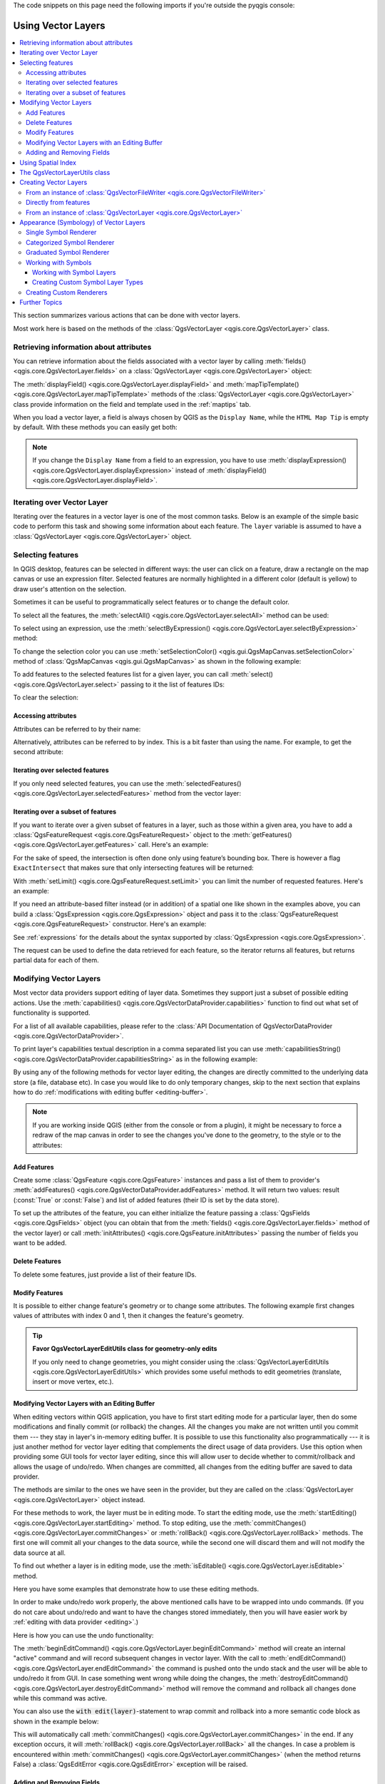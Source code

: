 
.. highlight:: python
   :linenothreshold: 5

.. testsetup:: vectors

    iface = start_qgis()

    problem_occurred = False

The code snippets on this page need the following imports if you're outside the pyqgis console:

.. testcode:: vectors

    from qgis.core import (
      QgsApplication,
      QgsDataSourceUri,
      QgsCategorizedSymbolRenderer,
      QgsClassificationRange,
      QgsPointXY,
      QgsProject,
      QgsExpression,
      QgsField,
      QgsFields,
      QgsFeature,
      QgsFeatureRequest,
      QgsFeatureRenderer,
      QgsGeometry,
      QgsGraduatedSymbolRenderer,
      QgsMarkerSymbol,
      QgsMessageLog,
      QgsRectangle,
      QgsRendererCategory,
      QgsRendererRange,
      QgsSymbol,
      QgsVectorDataProvider,
      QgsVectorLayer,
      QgsVectorFileWriter,
      QgsWkbTypes,
      QgsSpatialIndex,
      QgsVectorLayerUtils
    )

    from qgis.core.additions.edit import edit

    from qgis.PyQt.QtGui import (
        QColor,
    )

.. _vector:

*******************
Using Vector Layers
*******************

.. contents::
   :local:

This section summarizes various actions that can be done with vector layers.

Most work here is based on the methods of the :class:`QgsVectorLayer <qgis.core.QgsVectorLayer>` class.

.. index::
  single: PyQGIS; Vector layers

Retrieving information about attributes
========================================

You can retrieve information about the fields associated with a vector layer
by calling :meth:`fields() <qgis.core.QgsVectorLayer.fields>` on a :class:`QgsVectorLayer <qgis.core.QgsVectorLayer>` object:

.. testcode:: vectors

    vlayer = QgsVectorLayer("testdata/airports.shp", "airports", "ogr")
    for field in vlayer.fields():
        print(field.name(), field.typeName())


.. testoutput:: vectors

    ID Integer64
    fk_region Integer64
    ELEV Real
    NAME String
    USE String

The :meth:`displayField() <qgis.core.QgsVectorLayer.displayField>` and 
:meth:`mapTipTemplate() <qgis.core.QgsVectorLayer.mapTipTemplate>` methods of
the :class:`QgsVectorLayer <qgis.core.QgsVectorLayer>` class provide
information on the field and template used in the :ref:`maptips` tab.

When you load a vector layer, a field is always chosen by QGIS as the 
``Display Name``, while the ``HTML Map Tip`` is empty by default. With these 
methods you can easily get both:

.. testcode:: vectors

    vlayer = QgsVectorLayer("testdata/airports.shp", "airports", "ogr")
    print(vlayer.displayField())


.. testoutput:: vectors

    NAME

.. note:: If you change the ``Display Name`` from a field to an expression, you have to
   use :meth:`displayExpression() <qgis.core.QgsVectorLayer.displayExpression>`
   instead of :meth:`displayField() <qgis.core.QgsVectorLayer.displayField>`.

.. index:: Iterating features

Iterating over Vector Layer
===========================

Iterating over the features in a vector layer is one of the most common tasks.
Below is an example of the simple basic code to perform this task and showing
some information about each feature. The ``layer`` variable is assumed to have
a :class:`QgsVectorLayer <qgis.core.QgsVectorLayer>` object.

.. testcode:: vectors

 # "layer" is a QgsVectorLayer instance
 layer = iface.activeLayer()
 features = layer.getFeatures()

 for feature in features:
     # retrieve every feature with its geometry and attributes
     print("Feature ID: ", feature.id())
     # fetch geometry
     # show some information about the feature geometry
     geom = feature.geometry()
     geomSingleType = QgsWkbTypes.isSingleType(geom.wkbType())
     if geom.type() == QgsWkbTypes.PointGeometry:
         # the geometry type can be of single or multi type
         if geomSingleType:
             x = geom.asPoint()
             print("Point: ", x)
         else:
             x = geom.asMultiPoint()
             print("MultiPoint: ", x)
     elif geom.type() == QgsWkbTypes.LineGeometry:
         if geomSingleType:
             x = geom.asPolyline()
             print("Line: ", x, "length: ", geom.length())
         else:
             x = geom.asMultiPolyline()
             print("MultiLine: ", x, "length: ", geom.length())
     elif geom.type() == QgsWkbTypes.PolygonGeometry:
         if geomSingleType:
             x = geom.asPolygon()
             print("Polygon: ", x, "Area: ", geom.area())
         else:
             x = geom.asMultiPolygon()
             print("MultiPolygon: ", x, "Area: ", geom.area())
     else:
         print("Unknown or invalid geometry")
     # fetch attributes
     attrs = feature.attributes()
     # attrs is a list. It contains all the attribute values of this feature
     print(attrs)
     # for this test only print the first feature
     break

.. testoutput:: vectors

    Feature ID:  1
    Point:  <QgsPointXY: POINT(7 45)>
    [1, 'First feature']


.. index:: Selecting features

Selecting features
==================

In QGIS desktop, features can be selected in different ways: the user can click
on a feature, draw a rectangle on the map canvas or use an expression filter.
Selected features are normally highlighted in a different color (default
is yellow) to draw user's attention on the selection.

Sometimes it can be useful to programmatically select features or to change the
default color.

To select all the features, the :meth:`selectAll() <qgis.core.QgsVectorLayer.selectAll>` method can be used:

.. testcode:: vectors

 # Get the active layer (must be a vector layer)
 layer = iface.activeLayer()
 layer.selectAll()

To select using an expression, use the :meth:`selectByExpression() <qgis.core.QgsVectorLayer.selectByExpression>` method:

.. testcode:: vectors

 # Assumes that the active layer is points.shp file from the QGIS test suite
 # (Class (string) and Heading (number) are attributes in points.shp)
 layer = iface.activeLayer()
 layer.selectByExpression('"Class"=\'B52\' and "Heading" > 10 and "Heading" <70', QgsVectorLayer.SetSelection)

To change the selection color you can use :meth:`setSelectionColor()
<qgis.gui.QgsMapCanvas.setSelectionColor>` method of
:class:`QgsMapCanvas <qgis.gui.QgsMapCanvas>` as shown in the following example:

.. testcode:: vectors

    iface.mapCanvas().setSelectionColor( QColor("red") )

To add features to the selected features list for a given layer, you
can call :meth:`select() <qgis.core.QgsVectorLayer.select>` passing to it the list of features IDs:

.. testcode:: vectors

 selected_fid = []

 # Get the first feature id from the layer
 for feature in layer.getFeatures():
     selected_fid.append(feature.id())
     break

 # Add these features to the selected list
 layer.select(selected_fid)

To clear the selection:

.. testcode:: vectors

 layer.removeSelection()

Accessing attributes
--------------------

Attributes can be referred to by their name:

.. testcode:: vectors

  print(feature['name'])

.. testoutput:: vectors

    First feature

Alternatively, attributes can be referred to by index.
This is a bit faster than using the name.
For example, to get the second attribute:

.. testcode:: vectors

 print(feature[1])

.. testoutput:: vectors

    First feature


Iterating over selected features
--------------------------------

If you only need selected features, you can use the :meth:`selectedFeatures()
<qgis.core.QgsVectorLayer.selectedFeatures>` method from the vector layer:

.. testcode:: vectors

  selection = layer.selectedFeatures()
  for feature in selection:
      # do whatever you need with the feature
      pass


Iterating over a subset of features
-----------------------------------

If you want to iterate over a given subset of features in a layer, such as
those within a given area, you have to add a :class:`QgsFeatureRequest <qgis.core.QgsFeatureRequest>` object
to the :meth:`getFeatures() <qgis.core.QgsVectorLayer.getFeatures>` call. Here's an example:

.. testcode:: vectors

 areaOfInterest = QgsRectangle(450290,400520, 450750,400780)

 request = QgsFeatureRequest().setFilterRect(areaOfInterest)

 for feature in layer.getFeatures(request):
     # do whatever you need with the feature
     pass

For the sake of speed, the intersection is often done only using feature’s
bounding box. There is however a flag ``ExactIntersect`` that makes sure that
only intersecting features will be returned:

.. testcode:: vectors

  request = QgsFeatureRequest().setFilterRect(areaOfInterest) \
                               .setFlags(QgsFeatureRequest.ExactIntersect)

With :meth:`setLimit() <qgis.core.QgsFeatureRequest.setLimit>` you can limit the number of requested features.
Here's an example:

.. testcode:: vectors

  request = QgsFeatureRequest()
  request.setLimit(2)
  for feature in layer.getFeatures(request):
      print(feature)

.. testoutput:: vectors

    <qgis._core.QgsFeature object at 0x7f9b78590948>

If you need an attribute-based filter instead (or in addition) of a spatial
one like shown in the examples above, you can build a :class:`QgsExpression
<qgis.core.QgsExpression>` object and pass it to the :class:`QgsFeatureRequest
<qgis.core.QgsFeatureRequest>` constructor. Here's an example:

.. testcode:: vectors

  # The expression will filter the features where the field "location_name"
  # contains the word "Lake" (case insensitive)
  exp = QgsExpression('location_name ILIKE \'%Lake%\'')
  request = QgsFeatureRequest(exp)


See :ref:`expressions` for the details about the syntax supported by :class:`QgsExpression <qgis.core.QgsExpression>`.

The request can be used to define the data retrieved for each feature, so the
iterator returns all features, but returns partial data for each of them.

.. testcode:: vectors

  # Only return selected fields to increase the "speed" of the request
  request.setSubsetOfAttributes([0,2])

  # More user friendly version
  request.setSubsetOfAttributes(['name','id'],layer.fields())

  # Don't return geometry objects to increase the "speed" of the request
  request.setFlags(QgsFeatureRequest.NoGeometry)

  # Fetch only the feature with id 45
  request.setFilterFid(45)

  # The options may be chained
  request.setFilterRect(areaOfInterest).setFlags(QgsFeatureRequest.NoGeometry).setFilterFid(45).setSubsetOfAttributes([0,2])


.. index:: Vector layers; Editing
.. _editing:

Modifying Vector Layers
=======================

Most vector data providers support editing of layer data. Sometimes they support
just a subset of possible editing actions. Use the :meth:`capabilities()
<qgis.core.QgsVectorDataProvider.capabilities>` function
to find out what set of functionality is supported.

.. testcode:: vectors

  caps = layer.dataProvider().capabilities()
  # Check if a particular capability is supported:
  if caps & QgsVectorDataProvider.DeleteFeatures:
      print('The layer supports DeleteFeatures')

.. testoutput:: vectors

    The layer supports DeleteFeatures

For a list of all available capabilities, please refer to the
:class:`API Documentation of QgsVectorDataProvider
<qgis.core.QgsVectorDataProvider>`.

To print layer's capabilities textual description in a comma separated list you
can use :meth:`capabilitiesString() <qgis.core.QgsVectorDataProvider.capabilitiesString>`
as in the following example:

.. testcode:: vectors

  caps_string = layer.dataProvider().capabilitiesString()
  # Print:
  # 'Add Features, Delete Features, Change Attribute Values, Add Attributes,
  # Delete Attributes, Rename Attributes, Fast Access to Features at ID,
  # Presimplify Geometries, Presimplify Geometries with Validity Check,
  # Transactions, Curved Geometries'

By using any of the following methods for vector layer editing, the changes are
directly committed to the underlying data store (a file, database etc). In case
you would like to do only temporary changes, skip to the next section that
explains how to do :ref:`modifications with editing buffer <editing-buffer>`.


.. note::

 If you are working inside QGIS (either from the console or from a plugin),
 it might be necessary to force a redraw of the map canvas in order to see
 the changes you've done to the geometry, to the style or to the attributes:

 .. testcode:: vectors

  # If caching is enabled, a simple canvas refresh might not be sufficient
  # to trigger a redraw and you must clear the cached image for the layer
  if iface.mapCanvas().isCachingEnabled():
      layer.triggerRepaint()
  else:
      iface.mapCanvas().refresh()


Add Features
------------

Create some :class:`QgsFeature <qgis.core.QgsFeature>` instances and pass a list of them to provider's
:meth:`addFeatures() <qgis.core.QgsVectorDataProvider.addFeatures>` method. It will return two values:
result (:const:`True` or :const:`False`) and
list of added features (their ID is set by the data store).

To set up the attributes of the feature, you can either initialize the feature passing a
:class:`QgsFields <qgis.core.QgsFields>` object (you can obtain that from the
:meth:`fields() <qgis.core.QgsVectorLayer.fields>` method of the vector layer)
or call :meth:`initAttributes() <qgis.core.QgsFeature.initAttributes>` passing
the number of fields you want to be added.

.. testcode:: vectors

  if caps & QgsVectorDataProvider.AddFeatures:
      feat = QgsFeature(layer.fields())
      feat.setAttributes([0, 'hello'])
      # Or set a single attribute by key or by index:
      feat.setAttribute('name', 'hello')
      feat.setAttribute(0, 'hello')
      feat.setGeometry(QgsGeometry.fromPointXY(QgsPointXY(123, 456)))
      (res, outFeats) = layer.dataProvider().addFeatures([feat])


Delete Features
---------------

To delete some features, just provide a list of their feature IDs.

.. testcode:: vectors

  if caps & QgsVectorDataProvider.DeleteFeatures:
      res = layer.dataProvider().deleteFeatures([5, 10])

Modify Features
---------------

It is possible to either change feature's geometry or to change some attributes.
The following example first changes values of attributes with index 0 and 1,
then it changes the feature's geometry.

.. testcode:: vectors

  fid = 100   # ID of the feature we will modify

  if caps & QgsVectorDataProvider.ChangeAttributeValues:
      attrs = { 0 : "hello", 1 : 123 }
      layer.dataProvider().changeAttributeValues({ fid : attrs })

  if caps & QgsVectorDataProvider.ChangeGeometries:
      geom = QgsGeometry.fromPointXY(QgsPointXY(111,222))
      layer.dataProvider().changeGeometryValues({ fid : geom })


.. tip:: **Favor QgsVectorLayerEditUtils class for geometry-only edits**

    If you only need to change geometries, you might consider using
    the :class:`QgsVectorLayerEditUtils <qgis.core.QgsVectorLayerEditUtils>` which provides some useful
    methods to edit geometries (translate, insert or move vertex, etc.).

.. _editing-buffer:

Modifying Vector Layers with an Editing Buffer
----------------------------------------------

When editing vectors within QGIS application, you have to first start editing
mode for a particular layer, then do some modifications and finally commit (or
rollback) the changes. All the changes you make are not written until you commit
them --- they stay in layer's in-memory editing buffer. It is possible to use
this functionality also programmatically --- it is just another method for
vector layer editing that complements the direct usage of data providers. Use
this option when providing some GUI tools for vector layer editing, since this
will allow user to decide whether to commit/rollback and allows the usage of
undo/redo. When changes are committed, all changes from the editing buffer are
saved to data provider.

The methods are similar to the ones we have seen in the provider, but they are
called on the :class:`QgsVectorLayer <qgis.core.QgsVectorLayer>`
object instead.

For these methods to work, the layer must be in editing mode. To start the editing mode,
use the :meth:`startEditing() <qgis.core.QgsVectorLayer.startEditing>` method.
To stop editing, use the :meth:`commitChanges() <qgis.core.QgsVectorLayer.commitChanges>`
or :meth:`rollBack() <qgis.core.QgsVectorLayer.rollBack>` methods.
The first one will commit all your changes to the data source, while the second
one will discard them and will not modify the data source at all.

To find out whether a layer is in editing mode, use the :meth:`isEditable()
<qgis.core.QgsVectorLayer.isEditable>` method.

Here you have some examples that demonstrate how to use these editing methods.

.. testcode:: vectors

  from qgis.PyQt.QtCore import QVariant

  feat1 = feat2 = QgsFeature(layer.fields())
  fid = 99
  feat1.setId(fid)

  # add two features (QgsFeature instances)
  layer.addFeatures([feat1,feat2])
  # delete a feature with specified ID
  layer.deleteFeature(fid)

  # set new geometry (QgsGeometry instance) for a feature
  geometry = QgsGeometry.fromWkt("POINT(7 45)")
  layer.changeGeometry(fid, geometry)
  # update an attribute with given field index (int) to a given value
  fieldIndex =1
  value ='My new name'
  layer.changeAttributeValue(fid, fieldIndex, value)

  # add new field
  layer.addAttribute(QgsField("mytext", QVariant.String))
  # remove a field
  layer.deleteAttribute(fieldIndex)

In order to make undo/redo work properly, the above mentioned calls have to be
wrapped into undo commands. (If you do not care about undo/redo and want to
have the changes stored immediately, then you will have easier work by
:ref:`editing with data provider <editing>`.)

Here is how you can use the undo functionality:

.. testcode:: vectors

  layer.beginEditCommand("Feature triangulation")

  # ... call layer's editing methods ...

  if problem_occurred:
    layer.destroyEditCommand()
    # ... tell the user that there was a problem
    # and return

  # ... more editing ...

  layer.endEditCommand()

The :meth:`beginEditCommand() <qgis.core.QgsVectorLayer.beginEditCommand>` method will create an internal "active" command and will
record subsequent changes in vector layer. With the call to :meth:`endEditCommand() <qgis.core.QgsVectorLayer.endEditCommand>`
the command is pushed onto the undo stack and the user will be able to undo/redo
it from GUI. In case something went wrong while doing the changes, the
:meth:`destroyEditCommand() <qgis.core.QgsVectorLayer.destroyEditCommand>` method will remove the command and rollback all
changes done while this command was active.

You can also use the :code:`with edit(layer)`-statement to wrap commit and rollback into
a more semantic code block as shown in the example below:

.. testcode:: vectors

  with edit(layer):
    feat = next(layer.getFeatures())
    feat[0] = 5
    layer.updateFeature(feat)


This will automatically call :meth:`commitChanges() <qgis.core.QgsVectorLayer.commitChanges>` in the end.
If any exception occurs, it will :meth:`rollBack() <qgis.core.QgsVectorLayer.rollBack>` all the changes.
In case a problem is encountered within :meth:`commitChanges() <qgis.core.QgsVectorLayer.commitChanges>` (when the method
returns False) a :class:`QgsEditError <qgis.core.QgsEditError>` exception will be raised.

Adding and Removing Fields
--------------------------

To add fields (attributes), you need to specify a list of field definitions.
For deletion of fields just provide a list of field indexes.

.. testcode:: vectors

 from qgis.PyQt.QtCore import QVariant

 if caps & QgsVectorDataProvider.AddAttributes:
     res = layer.dataProvider().addAttributes(
         [QgsField("mytext", QVariant.String),
         QgsField("myint", QVariant.Int)])

 if caps & QgsVectorDataProvider.DeleteAttributes:
     res = layer.dataProvider().deleteAttributes([0])

.. testcode:: vectors

 # Alternate methods for removing fields
 # first create temporary fields to be removed (f1-3)
 layer.dataProvider().addAttributes([QgsField("f1",QVariant.Int),QgsField("f2",QVariant.Int),QgsField("f3",QVariant.Int)])
 layer.updateFields()
 count=layer.fields().count() # count of layer fields
 ind_list=list((count-3, count-2)) # create list

 # remove a single field with an index
 layer.dataProvider().deleteAttributes([count-1])

 # remove multiple fields with a list of indices
 layer.dataProvider().deleteAttributes(ind_list)


After adding or removing fields in the data provider the layer's fields need
to be updated because the changes are not automatically propagated.

.. testcode:: vectors

 layer.updateFields()

.. tip:: **Directly save changes using** ``with`` **based command**

    Using ``with edit(layer):`` the changes will be committed automatically
    calling :meth:`commitChanges() <qgis.core.QgsVectorLayer.commitChanges>` at the end. If any exception occurs, it will
    :meth:`rollBack() <qgis.core.QgsVectorLayer.rollBack>` all the changes. See :ref:`editing-buffer`.


.. index:: Spatial index

Using Spatial Index
===================

Spatial indexes can dramatically improve the performance of your code if you
need to do frequent queries to a vector layer. Imagine, for instance, that you
are writing an interpolation algorithm, and that for a given location you need
to know the 10 closest points from a points layer, in order to use those point
for calculating the interpolated value. Without a spatial index, the only way
for QGIS to find those 10 points is to compute the distance from each and every
point to the specified location and then compare those distances. This can be a
very time consuming task, especially if it needs to be repeated for several
locations. If a spatial index exists for the layer, the operation is much more
effective.

Think of a layer without a spatial index as a telephone book in which telephone
numbers are not ordered or indexed. The only way to find the telephone number
of a given person is to read from the beginning until you find it.

Spatial indexes are not created by default for a QGIS vector layer, but you can
create them easily. This is what you have to do:

* create spatial index using the :class:`QgsSpatialIndex <qgis.core.QgsSpatialIndex>`
  class:

  .. testcode:: vectors

     index = QgsSpatialIndex()

* add features to index --- index takes :class:`QgsFeature <qgis.core.QgsFeature>` object and adds it
  to the internal data structure. You can create the object manually or use
  one from a previous call to the provider's
  :meth:`getFeatures() <qgis.core.QgsVectorDataProvider.getFeatures>` method.

  .. testcode:: vectors

     index.addFeature(feat)

* alternatively, you can load all features of a layer at once using bulk loading

  .. testcode:: vectors

     index = QgsSpatialIndex(layer.getFeatures())

* once spatial index is filled with some values, you can do some queries

  .. testcode:: vectors

    # returns array of feature IDs of five nearest features
    nearest = index.nearestNeighbor(QgsPointXY(25.4, 12.7), 5)

    # returns array of IDs of features which intersect the rectangle
    intersect = index.intersects(QgsRectangle(22.5, 15.3, 23.1, 17.2))

You can also use the :class:`QgsSpatialIndexKDBush <qgis.core.QgsSpatialIndexKDBush>`
spatial index. This index is similar to the *standard* :class:`QgsSpatialIndex <qgis.core.QgsSpatialIndex>`
but:

* supports **only** single point features
* is **static** (no additional features can be added to the index after the
  contruction)
* is **much faster!**
* allows direct retrieval of the original feature’s points, without requiring
  additional feature requests
* supports true *distance based* searches, i.e. return all points within a
  radius from a search point

.. index:: Vector layers; utils

The QgsVectorLayerUtils class
=============================
The :class:`QgsVectorLayerUtils <qgis.core.QgsVectorLayerUtils>` class contains
some very useful methods that you can use with vector layers.

For example the :meth:`createFeature() <qgis.core.QgsVectorLayerUtils.createFeature>`
method prepares a :class:`QgsFeature <qgis.core.QgsFeature>` to be added to
a vector layer keeping all the eventual constraints and default values of each
field:

.. testcode:: vectors

    vlayer = QgsVectorLayer("testdata/airports.shp", "airports", "ogr")
    feat = QgsVectorLayerUtils.createFeature(vlayer)


The :meth:`getValues() <qgis.core.QgsVectorLayerUtils.getValues>` method allows
you to quickly get the values of a field or expression:

.. testcode:: vectors

    vlayer = QgsVectorLayer("testdata/airports.shp", "airports", "ogr")
    # select only the first feature to make the output shorter
    vlayer.selectByIds([1])
    val = QgsVectorLayerUtils.getValues(vlayer, "NAME", selectedOnly=True)
    print(val)

.. testoutput:: vectors

    (['AMBLER'], True)


.. index:: Vector layers; Creating

Creating Vector Layers
======================

There are several ways to generate a vector layer dataset:

* the :class:`QgsVectorFileWriter <qgis.core.QgsVectorFileWriter>` class:
  A convenient class for writing vector files to disk, using either a static
  call to :meth:`writeAsVectorFormat()
  <qgis.core.QgsVectorFileWriter.writeAsVectorFormat>` which saves the whole
  vector layer or creating an instance of the class and issue calls to
  :meth:`addFeature() <qgis.core.QgsVectorFileWriter.addFeature>`. This class
  supports all the vector formats that OGR supports (GeoPackage, Shapefile,
  GeoJSON, KML and others).
* the :class:`QgsVectorLayer <qgis.core.QgsVectorLayer>` class: instantiates
  a data provider that interprets the supplied path (url) of the data source
  to connect to and access the data. It can be used to create temporary,
  memory-based layers (``memory``) and connect to OGR datasets (``ogr``),
  databases (``postgres``, ``spatialite``, ``mysql``, ``mssql``) and
  more (``wfs``, ``gpx``, ``delimitedtext``...).


From an instance of :class:`QgsVectorFileWriter <qgis.core.QgsVectorFileWriter>`
--------------------------------------------------------------------------------

.. testcode:: vectors

  # SaveVectorOptions contains many settings for the writer process
  save_options = QgsVectorFileWriter.SaveVectorOptions()
  transform_context = QgsProject.instance().transformContext()
  # Write to a GeoPackage (default)
  error = QgsVectorFileWriter.writeAsVectorFormatV2(layer,
                                                    "testdata/my_new_file.gpkg",
                                                    transform_context,
                                                    save_options)
  if error[0] == QgsVectorFileWriter.NoError:
      print("success!")
  else:
    print(error)

.. testoutput:: vectors
    :hide:

    success!

.. testcode:: vectors

  # Write to an ESRI Shapefile format dataset using UTF-8 text encoding
  save_options = QgsVectorFileWriter.SaveVectorOptions()
  save_options.driverName = "ESRI Shapefile"
  save_options.fileEncoding = "UTF-8"
  transform_context = QgsProject.instance().transformContext()
  error = QgsVectorFileWriter.writeAsVectorFormatV2(layer,
                                                    "testdata/my_new_shapefile",
                                                    transform_context,
                                                    save_options)
  if error[0] == QgsVectorFileWriter.NoError:
      print("success again!")
  else:
    print(error)

.. testoutput:: vectors
    :hide:

    success again!

.. Cannot CI test this snippet because OGR driver for 'FileGDB' not found

.. code-block:: python

  # Write to an ESRI GDB file
  save_options = QgsVectorFileWriter.SaveVectorOptions()
  save_options.driverName = "FileGDB"
  # if no geometry
  save_options.overrideGeometryType = QgsWkbTypes.Unknown
  save_options.actionOnExistingFile = QgsVectorFileWriter.CreateOrOverwriteLayer
  save_options.layerName = 'my_new_layer_name'
  transform_context = QgsProject.instance().transformContext()
  gdb_path = "testdata/my_example.gdb"
  error = QgsVectorFileWriter.writeAsVectorFormatV2(layer,
                                                  gdb_path,
                                                  transform_context,
                                                  save_options)
  if error[0] == QgsVectorFileWriter.NoError:
    print("success!")
  else:
    print(error)

You can also convert fields to make them compatible with different formats by
using the  :class:`FieldValueConverter <qgis.core.QgsVectorFileWriter.FieldValueConverter>`.
For example, to convert array variable types (e.g. in Postgres) to a text type,
you can do the following:

.. testcode:: vectors

  LIST_FIELD_NAME = 'xxxx'

  class ESRIValueConverter(QgsVectorFileWriter.FieldValueConverter):

    def __init__(self, layer, list_field):
      QgsVectorFileWriter.FieldValueConverter.__init__(self)
      self.layer = layer
      self.list_field_idx = self.layer.fields().indexFromName(list_field)

    def convert(self, fieldIdxInLayer, value):
      if fieldIdxInLayer == self.list_field_idx:
        return QgsListFieldFormatter().representValue(layer=vlayer,
                                                      fieldIndex=self.list_field_idx,
                                                      config={},
                                                      cache=None,
                                                      value=value)
      else:
        return value

    def fieldDefinition(self, field):
      idx = self.layer.fields().indexFromName(field.name())
      if idx == self.list_field_idx:
        return QgsField(LIST_FIELD_NAME, QVariant.String)
      else:
        return self.layer.fields()[idx]

  converter = ESRIValueConverter(vlayer, LIST_FIELD_NAME)
  opts = QgsVectorFileWriter.SaveVectorOptions()
  opts.fieldValueConverter = converter

A destination CRS may also be specified --- if a valid instance of
:class:`QgsCoordinateReferenceSystem <qgis.core.QgsCoordinateReferenceSystem>`
is passed as the fourth parameter, the layer is transformed to that CRS.

For valid driver names please call the :meth:`supportedFiltersAndFormats()
<qgis.core.QgsVectorFileWriter.supportedFiltersAndFormats>` method
or consult the `supported formats by OGR`_ --- you
should pass the value in the "Code" column as the driver name.

Optionally you can set whether to export only selected features, pass further
driver-specific options for creation or tell the writer not to create attributes...
There are a number of other (optional) parameters; see the :class:`QgsVectorFileWriter
<qgis.core.QgsVectorFileWriter>` documentation for details.


Directly from features
----------------------

.. testcode:: vectors

  from qgis.PyQt.QtCore import QVariant

  # define fields for feature attributes. A QgsFields object is needed
  fields = QgsFields()
  fields.append(QgsField("first", QVariant.Int))
  fields.append(QgsField("second", QVariant.String))

  """ create an instance of vector file writer, which will create the vector file.
  Arguments:
  1. path to new file (will fail if exists already)
  2. field map
  3. geometry type - from WKBTYPE enum
  4. layer's spatial reference (instance of
     QgsCoordinateReferenceSystem)
  5. coordinate transform context
  6. save options (driver name for the output file, encoding etc.)
  """

  crs = QgsProject.instance().crs()
  transform_context = QgsProject.instance().transformContext()
  save_options = QgsVectorFileWriter.SaveVectorOptions()
  save_options.driverName = "ESRI Shapefile"
  save_options.fileEncoding = "UTF-8"

  writer = QgsVectorFileWriter.create(
    "testdata/my_new_shapefile.shp",
    fields,
    QgsWkbTypes.Point,
    crs,
    transform_context,
    save_options
  )

  if writer.hasError() != QgsVectorFileWriter.NoError:
      print("Error when creating shapefile: ",  writer.errorMessage())

  # add a feature
  fet = QgsFeature()

  fet.setGeometry(QgsGeometry.fromPointXY(QgsPointXY(10,10)))
  fet.setAttributes([1, "text"])
  writer.addFeature(fet)

  # delete the writer to flush features to disk
  del writer

.. index:: Memory layer

From an instance of :class:`QgsVectorLayer <qgis.core.QgsVectorLayer>`
----------------------------------------------------------------------

Among all the data providers supported by the :class:`QgsVectorLayer
<qgis.core.QgsVectorLayer>` class, let's focus on the memory-based layers.
Memory provider is intended to be used mainly by plugin or 3rd party app
developers. It does not store data on disk, allowing developers to use it as a
fast backend for some temporary layers.

The provider supports string, int and double fields.

The memory provider also supports spatial indexing, which is enabled by calling
the provider's :meth:`createSpatialIndex()
<qgis.core.QgsVectorDataProvider.createSpatialIndex>` function. Once the spatial index is
created you will be able to iterate over features within smaller regions faster
(since it's not necessary to traverse all the features, only those in specified
rectangle).

A memory provider is created by passing ``"memory"`` as the provider string to
the :class:`QgsVectorLayer <qgis.core.QgsVectorLayer>` constructor.

The constructor also takes a URI defining the geometry type of the layer,
one of: ``"Point"``, ``"LineString"``, ``"Polygon"``, ``"MultiPoint"``,
``"MultiLineString"``, ``"MultiPolygon"`` or ``"None"``.

The URI can also specify the coordinate reference system, fields, and indexing
of the memory provider in the URI. The syntax is:

crs=definition
    Specifies the coordinate reference system, where definition may be any
    of the forms accepted by :meth:`QgsCoordinateReferenceSystem.createFromString()
    <qgis.core.QgsCoordinateReferenceSystem.createFromString>`

index=yes
    Specifies that the provider will use a spatial index

field=name:type(length,precision)
    Specifies an attribute of the layer.  The attribute has a name, and
    optionally a type (integer, double, or string), length, and precision.
    There may be multiple field definitions.

The following example of a URI incorporates all these options

::

  "Point?crs=epsg:4326&field=id:integer&field=name:string(20)&index=yes"

The following example code illustrates creating and populating a memory provider

.. testcode:: vectors

  from qgis.PyQt.QtCore import QVariant

  # create layer
  vl = QgsVectorLayer("Point", "temporary_points", "memory")
  pr = vl.dataProvider()

  # add fields
  pr.addAttributes([QgsField("name", QVariant.String),
                      QgsField("age",  QVariant.Int),
                      QgsField("size", QVariant.Double)])
  vl.updateFields() # tell the vector layer to fetch changes from the provider

  # add a feature
  fet = QgsFeature()
  fet.setGeometry(QgsGeometry.fromPointXY(QgsPointXY(10,10)))
  fet.setAttributes(["Johny", 2, 0.3])
  pr.addFeatures([fet])

  # update layer's extent when new features have been added
  # because change of extent in provider is not propagated to the layer
  vl.updateExtents()

Finally, let's check whether everything went well

.. testcode:: vectors

  # show some stats
  print("fields:", len(pr.fields()))
  print("features:", pr.featureCount())
  e = vl.extent()
  print("extent:", e.xMinimum(), e.yMinimum(), e.xMaximum(), e.yMaximum())

  # iterate over features
  features = vl.getFeatures()
  for fet in features:
      print("F:", fet.id(), fet.attributes(), fet.geometry().asPoint())

.. testoutput:: vectors

    fields: 3
    features: 1
    extent: 10.0 10.0 10.0 10.0
    F: 1 ['Johny', 2, 0.3] <QgsPointXY: POINT(10 10)>

.. index:: Vector layers; Symbology

Appearance (Symbology) of Vector Layers
=======================================

When a vector layer is being rendered, the appearance of the data is given by
**renderer** and **symbols** associated with the layer.  Symbols are classes
which take care of drawing of visual representation of features, while
renderers determine what symbol will be used for a particular feature.

The renderer for a given layer can be obtained as shown below:

.. testcode:: vectors

  renderer = layer.renderer()

And with that reference, let us explore it a bit

.. testcode:: vectors

  print("Type:", renderer.type())

.. testoutput:: vectors

    Type: singleSymbol

There are several known renderer types available in the QGIS core library:

=================  ============================================================================== ===================================================================
Type               Class                                                                           Description
=================  ============================================================================== ===================================================================
singleSymbol       :class:`QgsSingleSymbolRenderer <qgis.core.QgsSingleSymbolRenderer>`           Renders all features with the same symbol
categorizedSymbol  :class:`QgsCategorizedSymbolRenderer <qgis.core.QgsCategorizedSymbolRenderer>` Renders features using a different symbol for each category
graduatedSymbol    :class:`QgsGraduatedSymbolRenderer  <qgis.core.QgsGraduatedSymbolRenderer>`    Renders features using a different symbol for each range of values
=================  ============================================================================== ===================================================================

There might be also some custom renderer types, so never make an assumption
there are just these types. You can query the application's :class:`QgsRendererRegistry <qgis.core.QgsRendererRegistry>`
to find out currently available renderers:

.. testcode:: vectors

    print(QgsApplication.rendererRegistry().renderersList())

.. testoutput:: vectors

    ['nullSymbol', 'singleSymbol', 'categorizedSymbol', 'graduatedSymbol', 'RuleRenderer', 'pointDisplacement', 'pointCluster', 'mergedFeatureRenderer', 'invertedPolygonRenderer', 'heatmapRenderer', '25dRenderer', 'embeddedSymbol']

It is possible to obtain a dump of a renderer contents in text form --- can be
useful for debugging

.. testcode:: vectors

  renderer.dump()

.. code-block::

  SINGLE: MARKER SYMBOL (1 layers) color 190,207,80,255

.. index:: Single symbol renderer, Symbology; Single symbol renderer

Single Symbol Renderer
----------------------

You can get the symbol used for rendering by calling :meth:`symbol() <qgis.core.QgsSingleSymbolRenderer.symbol>` method and
change it with :meth:`setSymbol() <qgis.core.QgsSingleSymbolRenderer.setSymbol>` method (note for C++ devs: the renderer takes
ownership of the symbol.)

You can change the symbol used by a particular vector layer by calling
:meth:`setSymbol() <qgis.core.QgsSingleSymbolRenderer.setSymbol>` passing an instance of the appropriate symbol instance.
Symbols for *point*, *line* and *polygon* layers can be created by calling
the :meth:`createSimple() <qgis.core.QgsMarkerSymbol.createSimple>` function of the corresponding classes
:class:`QgsMarkerSymbol <qgis.core.QgsMarkerSymbol>`, :class:`QgsLineSymbol <qgis.core.QgsLineSymbol>` and
:class:`QgsFillSymbol <qgis.core.QgsFillSymbol>`.

The dictionary passed to :meth:`createSimple() <qgis.core.QgsMarkerSymbol.createSimple>` sets the style properties of the
symbol.

For example you can replace the symbol used by a particular **point** layer
by calling :meth:`setSymbol() <qgis.core.QgsSingleSymbolRenderer.setSymbol>` passing an instance of a :class:`QgsMarkerSymbol <qgis.core.QgsMarkerSymbol>`,
as in the following code example:

.. testcode:: vectors

    symbol = QgsMarkerSymbol.createSimple({'name': 'square', 'color': 'red'})
    layer.renderer().setSymbol(symbol)
    # show the change
    layer.triggerRepaint()

``name`` indicates the shape of the marker, and can be any of the following:

* ``circle``
* ``square``
* ``cross``
* ``rectangle``
* ``diamond``
* ``pentagon``
* ``triangle``
* ``equilateral_triangle``
* ``star``
* ``regular_star``
* ``arrow``
* ``filled_arrowhead``
* ``x``


To get the full list of properties for the first symbol layer of a symbol
instance you can follow the example code:

.. testcode:: vectors

    print(layer.renderer().symbol().symbolLayers()[0].properties())

.. testoutput:: vectors

    {'angle': '0', 'cap_style': 'square', 'color': '255,0,0,255', 'horizontal_anchor_point': '1', 'joinstyle': 'bevel', 'name': 'square', 'offset': '0,0', 'offset_map_unit_scale': '3x:0,0,0,0,0,0', 'offset_unit': 'MM', 'outline_color': '35,35,35,255', 'outline_style': 'solid', 'outline_width': '0', 'outline_width_map_unit_scale': '3x:0,0,0,0,0,0', 'outline_width_unit': 'MM', 'scale_method': 'diameter', 'size': '2', 'size_map_unit_scale': '3x:0,0,0,0,0,0', 'size_unit': 'MM', 'vertical_anchor_point': '1'}

This can be useful if you want to alter some properties:

.. testcode:: vectors

    # You can alter a single property...
    layer.renderer().symbol().symbolLayer(0).setSize(3)
    # ... but not all properties are accessible from methods,
    # you can also replace the symbol completely:
    props = layer.renderer().symbol().symbolLayer(0).properties()
    props['color'] = 'yellow'
    props['name'] = 'square'
    layer.renderer().setSymbol(QgsMarkerSymbol.createSimple(props))
    # show the changes
    layer.triggerRepaint()


.. index:: Categorized symbology renderer, Symbology; Categorized symbol renderer

Categorized Symbol Renderer
---------------------------

When using a categorized renderer, you can query and set the attribute that is used for classification: use the
:meth:`classAttribute() <qgis.core.QgsCategorizedSymbolRenderer.classAttribute>` and :meth:`setClassAttribute() <qgis.core.QgsCategorizedSymbolRenderer.setClassAttribute>` methods.

To get a list of categories

.. testcode:: vectors

    categorized_renderer = QgsCategorizedSymbolRenderer()
    # Add a few categories
    cat1 = QgsRendererCategory('1', QgsMarkerSymbol(), 'category 1')
    cat2 = QgsRendererCategory('2', QgsMarkerSymbol(), 'category 2')
    categorized_renderer.addCategory(cat1)
    categorized_renderer.addCategory(cat2)

    for cat in categorized_renderer.categories():
        print("{}: {} :: {}".format(cat.value(), cat.label(), cat.symbol()))


.. testoutput:: vectors

    1: category 1 :: <qgis._core.QgsMarkerSymbol object at 0x7f378ffcd9d8>
    2: category 2 :: <qgis._core.QgsMarkerSymbol object at 0x7f378ffcd9d8>


Where :meth:`value() <qgis.core.QgsRendererCategory.value>` is the value used for discrimination between categories,
:meth:`label() <qgis.core.QgsRendererCategory.label>` is a text used for category description and :meth:`symbol() <qgis.core.QgsRendererCategory.symbol>` method
returns the assigned symbol.

The renderer usually stores also original symbol and color ramp which were used
for the classification: :meth:`sourceColorRamp() <qgis.core.QgsCategorizedSymbolRenderer.sourceColorRamp>` and :meth:`sourceSymbol() <qgis.core.QgsCategorizedSymbolRenderer.sourceSymbol>` methods.

.. index:: Symbology; Graduated symbol renderer, Graduated symbol renderer

Graduated Symbol Renderer
-------------------------

This renderer is very similar to the categorized symbol renderer described
above, but instead of one attribute value per class it works with ranges of
values and thus can be used only with numerical attributes.

To find out more about ranges used in the renderer


.. testcode:: vectors

  graduated_renderer = QgsGraduatedSymbolRenderer()
  # Add a few categories
  graduated_renderer.addClassRange(QgsRendererRange(QgsClassificationRange('class 0-100', 0, 100), QgsMarkerSymbol()))
  graduated_renderer.addClassRange(QgsRendererRange(QgsClassificationRange('class 101-200', 101, 200), QgsMarkerSymbol()))

  for ran in graduated_renderer.ranges():
      print("{} - {}: {} {}".format(
          ran.lowerValue(),
          ran.upperValue(),
          ran.label(),
          ran.symbol()
        ))

.. testoutput:: vectors

    0.0 - 100.0: class 0-100 <qgis._core.QgsMarkerSymbol object at 0x7f8bad281b88>
    101.0 - 200.0: class 101-200 <qgis._core.QgsMarkerSymbol object at 0x7f8bad281b88>

you can again use the
:meth:`classAttribute() <qgis.core.QgsGraduatedSymbolRenderer.classAttribute>`
(to find the classification attribute name),
:meth:`sourceSymbol() <qgis.core.QgsGraduatedSymbolRenderer.sourceSymbol>`
and :meth:`sourceColorRamp() <qgis.core.QgsGraduatedSymbolRenderer.sourceColorRamp>` methods.
Additionally there is the :meth:`mode() <qgis.core.QgsGraduatedSymbolRenderer.mode>`
method which determines how the ranges were created:
using equal intervals, quantiles or some other method.

If you wish to create your own graduated symbol renderer you can do so as
illustrated in the example snippet below (which creates a simple two class
arrangement)

.. testcode:: vectors

  from qgis.PyQt import QtGui

  myVectorLayer = QgsVectorLayer("testdata/airports.shp", "airports", "ogr")
  myTargetField = 'ELEV'
  myRangeList = []
  myOpacity = 1
  # Make our first symbol and range...
  myMin = 0.0
  myMax = 50.0
  myLabel = 'Group 1'
  myColour = QtGui.QColor('#ffee00')
  mySymbol1 = QgsSymbol.defaultSymbol(myVectorLayer.geometryType())
  mySymbol1.setColor(myColour)
  mySymbol1.setOpacity(myOpacity)
  myRange1 = QgsRendererRange(myMin, myMax, mySymbol1, myLabel)
  myRangeList.append(myRange1)
  #now make another symbol and range...
  myMin = 50.1
  myMax = 100
  myLabel = 'Group 2'
  myColour = QtGui.QColor('#00eeff')
  mySymbol2 = QgsSymbol.defaultSymbol(
       myVectorLayer.geometryType())
  mySymbol2.setColor(myColour)
  mySymbol2.setOpacity(myOpacity)
  myRange2 = QgsRendererRange(myMin, myMax, mySymbol2, myLabel)
  myRangeList.append(myRange2)
  myRenderer = QgsGraduatedSymbolRenderer('', myRangeList)
  myClassificationMethod = QgsApplication.classificationMethodRegistry().method("EqualInterval")
  myRenderer.setClassificationMethod(myClassificationMethod)
  myRenderer.setClassAttribute(myTargetField)

  myVectorLayer.setRenderer(myRenderer)


.. index:: Symbols; Working with

Working with Symbols
--------------------

For representation of symbols, there is :class:`QgsSymbol <qgis.core.QgsSymbol>` base class with
three derived classes:

* :class:`QgsMarkerSymbol <qgis.core.QgsMarkerSymbol>` --- for point features
* :class:`QgsLineSymbol <qgis.core.QgsLineSymbol>` --- for line features
* :class:`QgsFillSymbol <qgis.core.QgsFillSymbol>` --- for polygon features

**Every symbol consists of one or more symbol layers** (classes derived from
:class:`QgsSymbolLayer <qgis.core.QgsSymbolLayer>`). The symbol layers do the actual rendering, the
symbol class itself serves only as a container for the symbol layers.

Having an instance of a symbol (e.g. from a renderer), it is possible to
explore it: the :meth:`type() <qgis.core.QgsSymbol.type>` method says whether it is a
marker, line or fill symbol. There is a :meth:`dump() <qgis.core.QgsSymbol.dump>`
method which returns a brief description of the symbol. To get a list of symbol
layers:

.. testcode:: vectors

  marker_symbol = QgsMarkerSymbol()
  for i in range(marker_symbol.symbolLayerCount()):
      lyr = marker_symbol.symbolLayer(i)
      print("{}: {}".format(i, lyr.layerType()))

.. testoutput:: vectors

    0: SimpleMarker

To find out symbol's color use :meth:`color() <qgis.core.QgsSymbol.color>` method
and :meth:`setColor() <qgis.core.QgsSymbol.setColor>` to
change its color. With marker symbols additionally you can query for the symbol
size and rotation with the :meth:`size() <qgis.core.QgsMarkerSymbol.size>`
and :meth:`angle() <qgis.core.QgsMarkerSymbol.angle>` methods. For line symbols
the :meth:`width() <qgis.core.QgsLineSymbol.width>` method returns the line width.

Size and width are in millimeters by default, angles are in degrees.

.. index:: Symbol layers; Working with

Working with Symbol Layers
..........................

As said before, symbol layers (subclasses of :class:`QgsSymbolLayer <qgis.core.QgsSymbolLayer>`)
determine the appearance of the features.  There are several basic symbol layer
classes for general use. It is possible to implement new symbol layer types and
thus arbitrarily customize how features will be rendered. The :meth:`layerType() <qgis.core.QgsSymbolLayer.layerType>`
method uniquely identifies the symbol layer class --- the basic and default
ones are ``SimpleMarker``, ``SimpleLine`` and ``SimpleFill`` symbol layers types.

You can get a complete list of the types of symbol layers you can create for a
given symbol layer class with the following code:

.. testcode:: vectors

  from qgis.core import QgsSymbolLayerRegistry
  myRegistry = QgsApplication.symbolLayerRegistry()
  myMetadata = myRegistry.symbolLayerMetadata("SimpleFill")
  for item in myRegistry.symbolLayersForType(QgsSymbol.Marker):
      print(item)

.. testoutput:: vectors

    EllipseMarker
    FilledMarker
    FontMarker
    GeometryGenerator
    MaskMarker
    RasterMarker
    SimpleMarker
    SvgMarker
    VectorField

The :class:`QgsSymbolLayerRegistry <qgis.core.QgsSymbolLayerRegistry>` class manages
a database of all available symbol layer types.

To access symbol layer data, use its :meth:`properties() <qgis.core.QgsSymbolLayer.properties>` method that returns a
key-value dictionary of properties which determine the appearance. Each symbol
layer type has a specific set of properties that it uses. Additionally, there
are the generic methods :meth:`color() <qgis.core.QgsSymbol.color>`, :meth:`size()
<qgis.core.QgsMarkerSymbol.size>`, :meth:`angle() <qgis.core.QgsMarkerSymbol.angle>` and
:meth:`width() <qgis.core.QgsLineSymbol.width>`,
with their setter counterparts. Of course size and angle are available only for
marker symbol layers and width for line symbol layers.

.. index:: Symbol layers; Creating custom types

Creating Custom Symbol Layer Types
..................................

Imagine you would like to customize the way how the data gets rendered. You can
create your own symbol layer class that will draw the features exactly as you
wish. Here is an example of a marker that draws red circles with specified
radius

.. testcode:: vectors

  from qgis.core import QgsMarkerSymbolLayer
  from qgis.PyQt.QtGui import QColor

  class FooSymbolLayer(QgsMarkerSymbolLayer):

    def __init__(self, radius=4.0):
        QgsMarkerSymbolLayer.__init__(self)
        self.radius = radius
        self.color = QColor(255,0,0)

    def layerType(self):
       return "FooMarker"

    def properties(self):
        return { "radius" : str(self.radius) }

    def startRender(self, context):
      pass

    def stopRender(self, context):
        pass

    def renderPoint(self, point, context):
        # Rendering depends on whether the symbol is selected (QGIS >= 1.5)
        color = context.selectionColor() if context.selected() else self.color
        p = context.renderContext().painter()
        p.setPen(color)
        p.drawEllipse(point, self.radius, self.radius)

    def clone(self):
        return FooSymbolLayer(self.radius)


The :meth:`layerType() <qgis.core.QgsSymbolLayer.layerType>` method determines
the name of the symbol layer; it has to be unique among all symbol layers.
The :meth:`properties() <qgis.core.QgsSymbolLayer.properties>` method is used
for persistence of attributes. The :meth:`clone() <qgis.core.QgsSymbolLayer.clone>`
method must return a copy of the symbol layer with
all attributes being exactly the same. Finally there are rendering methods:
:meth:`startRender() <qgis.core.QgsSymbolLayer.startRender>` is called before
rendering the first feature, :meth:`stopRender() <qgis.core.QgsSymbolLayer.stopRender>`
when the rendering is done, and :meth:`renderPoint()
<qgis.core.QgsMarkerSymbolLayer.renderPoint>` is called to do the rendering.
The coordinates of the point(s) are already transformed to the output coordinates.

For polylines and polygons the only difference would be in the rendering
method: you would use
:meth:`renderPolyline() <qgis.core.QgsLineSymbolLayer.renderPolyline>`
which receives a list of lines,
while :meth:`renderPolygon() <qgis.core.QgsFillSymbolLayer.renderPolygon>`
receives a list of points on the outer ring as the
first parameter and a list of inner rings (or None) as a second parameter.

Usually it is convenient to add a GUI for setting attributes of the symbol
layer type to allow users to customize the appearance: in case of our example
above we can let user set circle radius. The following code implements such
widget

.. testcode:: vectors

    from qgis.gui import QgsSymbolLayerWidget

    class FooSymbolLayerWidget(QgsSymbolLayerWidget):
        def __init__(self, parent=None):
            QgsSymbolLayerWidget.__init__(self, parent)

            self.layer = None

            # setup a simple UI
            self.label = QLabel("Radius:")
            self.spinRadius = QDoubleSpinBox()
            self.hbox = QHBoxLayout()
            self.hbox.addWidget(self.label)
            self.hbox.addWidget(self.spinRadius)
            self.setLayout(self.hbox)
            self.connect(self.spinRadius, SIGNAL("valueChanged(double)"), \
                self.radiusChanged)

        def setSymbolLayer(self, layer):
            if layer.layerType() != "FooMarker":
                return
            self.layer = layer
            self.spinRadius.setValue(layer.radius)

        def symbolLayer(self):
            return self.layer

        def radiusChanged(self, value):
            self.layer.radius = value
            self.emit(SIGNAL("changed()"))

This widget can be embedded into the symbol properties dialog. When the symbol
layer type is selected in symbol properties dialog, it creates an instance of
the symbol layer and an instance of the symbol layer widget. Then it calls
the :meth:`setSymbolLayer() <qgis.gui.QgsSymbolLayerWidget.setSymbolLayer>` method to
assign the symbol layer to the widget. In that
method the widget should update the UI to reflect the attributes of the symbol
layer. The :meth:`symbolLayer() <qgis.gui.QgsSymbolLayerWidget.symbolLayer>` method
is used to retrieve the symbol layer again
by the properties dialog to use it for the symbol.

On every change of attributes, the widget should emit the :any:`changed()
<qgis.gui.QgsSymbolLayerWidget.changed>` signal
to let the properties dialog update the symbol preview.

Now we are missing only the final glue: to make QGIS aware of these new classes.
This is done by adding the symbol layer to registry. It is possible to use the
symbol layer also without adding it to the registry, but some functionality
will not work: e.g. loading of project files with the custom symbol layers or
inability to edit the layer's attributes in GUI.

We will have to create metadata for the symbol layer

.. testcode:: vectors

  from qgis.core import QgsSymbol, QgsSymbolLayerAbstractMetadata, QgsSymbolLayerRegistry

  class FooSymbolLayerMetadata(QgsSymbolLayerAbstractMetadata):

    def __init__(self):
      super().__init__("FooMarker", "My new Foo marker", QgsSymbol.Marker)

    def createSymbolLayer(self, props):
      radius = float(props["radius"]) if "radius" in props else 4.0
      return FooSymbolLayer(radius)

  fslmetadata = FooSymbolLayerMetadata()

.. code-block:: python

  QgsApplication.symbolLayerRegistry().addSymbolLayerType(fslmetadata)

You should pass layer type (the same as returned by the layer) and symbol type
(marker/line/fill) to the constructor of the parent class. The :meth:`createSymbolLayer()
<qgis.core.QgsSymbolLayerAbstractMetadata.createSymbolLayer>` method
takes care of creating an instance of symbol layer with attributes specified in
the `props` dictionary. And there is the :meth:`createSymbolLayerWidget()
<qgis.core.QgsSymbolLayerAbstractMetadata.createSymbolLayerWidget>` method which
returns the settings widget for this symbol layer type.

The last step is to add this symbol layer to the registry --- and we are done.

.. index::
  pair: Custom; Renderer

Creating Custom Renderers
-------------------------

It might be useful to create a new renderer implementation if you would like to
customize the rules how to select symbols for rendering of features. Some use
cases where you would want to do it: symbol is determined from a combination of
fields, size of symbols changes depending on current scale etc.

The following code shows a simple custom renderer that creates two marker
symbols and chooses randomly one of them for every feature

.. testcode:: vectors

  import random
  from qgis.core import QgsWkbTypes, QgsSymbol, QgsFeatureRenderer


  class RandomRenderer(QgsFeatureRenderer):
    def __init__(self, syms=None):
      super().__init__("RandomRenderer")
      self.syms = syms if syms else [
        QgsSymbol.defaultSymbol(QgsWkbTypes.geometryType(QgsWkbTypes.Point)),
        QgsSymbol.defaultSymbol(QgsWkbTypes.geometryType(QgsWkbTypes.Point))
      ]

    def symbolForFeature(self, feature, context):
      return random.choice(self.syms)

    def startRender(self, context, fields):
      super().startRender(context, fields)
      for s in self.syms:
        s.startRender(context, fields)

    def stopRender(self, context):
      super().stopRender(context)
      for s in self.syms:
        s.stopRender(context)

    def usedAttributes(self, context):
      return []

    def clone(self):
      return RandomRenderer(self.syms)

The constructor of the parent :class:`QgsFeatureRenderer <qgis.core.QgsFeatureRenderer>`
class needs a renderer name (which has to be unique among renderers). The
:meth:`symbolForFeature() <qgis.core.QgsFeatureRenderer.symbolForFeature>` method
is the one that decides what symbol will be used for a particular feature.
:meth:`startRender() <qgis.core.QgsFeatureRenderer.startRender>` and :meth:`stopRender()
<qgis.core.QgsFeatureRenderer.stopRender>` take care of initialization/finalization
of symbol rendering. The :meth:`usedAttributes() <qgis.core.QgsFeatureRenderer.usedAttributes>`
method can return a list of field names that the renderer expects to be present.
Finally, the :meth:`clone() <qgis.core.QgsFeatureRenderer.clone>` method
should return a copy of the renderer.

Like with symbol layers, it is possible to attach a GUI for configuration of
the renderer. It has to be derived from :class:`QgsRendererWidget <qgis.gui.QgsRendererWidget>`.
The following sample code creates a button that allows the user to set the
first symbol

.. testcode:: vectors


  from qgis.gui import QgsRendererWidget, QgsColorButton


  class RandomRendererWidget(QgsRendererWidget):
    def __init__(self, layer, style, renderer):
      super().__init__(layer, style)
      if renderer is None or renderer.type() != "RandomRenderer":
        self.r = RandomRenderer()
      else:
        self.r = renderer
      # setup UI
      self.btn1 = QgsColorButton()
      self.btn1.setColor(self.r.syms[0].color())
      self.vbox = QVBoxLayout()
      self.vbox.addWidget(self.btn1)
      self.setLayout(self.vbox)
      self.btn1.colorChanged.connect(self.setColor1)

    def setColor1(self):
      color = self.btn1.color()
      if not color.isValid(): return
      self.r.syms[0].setColor(color)

    def renderer(self):
      return self.r

The constructor receives instances of the active layer (:class:`QgsVectorLayer
<qgis.core.QgsVectorLayer>`), the global style (:class:`QgsStyle
<qgis.core.QgsStyle>`) and the current renderer. If there is no
renderer or the renderer has different type, it will be replaced with our new
renderer, otherwise we will use the current renderer (which has already the
type we need). The widget contents should be updated to show current state of
the renderer. When the renderer dialog is accepted, the widget's :meth:`renderer()
<qgis.gui.QgsRendererWidget.renderer>` method is called to get the current
renderer --- it will be assigned to the layer.

The last missing bit is the renderer metadata and registration in registry,
otherwise loading of layers with the renderer will not work and user will not
be able to select it from the list of renderers. Let us finish our
RandomRenderer example

.. testcode:: vectors

  from qgis.core import (
    QgsRendererAbstractMetadata,
    QgsRendererRegistry,
    QgsApplication
  )

  class RandomRendererMetadata(QgsRendererAbstractMetadata):

    def __init__(self):
      super().__init__("RandomRenderer", "Random renderer")

    def createRenderer(self, element):
      return RandomRenderer()

    def createRendererWidget(self, layer, style, renderer):
      return RandomRendererWidget(layer, style, renderer)

  rrmetadata = RandomRendererMetadata()

.. code-block:: python

  QgsApplication.rendererRegistry().addRenderer(rrmetadata)

Similarly as with symbol layers, abstract metadata constructor awaits renderer
name, name visible for users and optionally name of renderer's icon.
The :meth:`createRenderer() <qgis.core.QgsRendererAbstractMetadata.createRenderer>`
method passes a :class:`QDomElement` instance that can be
used to restore the renderer's state from the DOM tree. The :meth:`createRendererWidget()
<qgis.core.QgsRendererAbstractMetadata.createRendererWidget>`
method creates the configuration widget. It does not have to be present or can
return ``None`` if the renderer does not come with GUI.

To associate an icon with the renderer you can assign it in
the :class:`QgsRendererAbstractMetadata <qgis.core.QgsRendererAbstractMetadata>`
constructor as a third (optional)
argument --- the base class constructor in the RandomRendererMetadata :func:`__init__`
function becomes


.. code-block:: python

  QgsRendererAbstractMetadata.__init__(self,
         "RandomRenderer",
         "Random renderer",
         QIcon(QPixmap("RandomRendererIcon.png", "png")))

The icon can also be associated at any later time using the :meth:`setIcon()
<qgis.core.QgsRendererAbstractMetadata.setIcon>` method
of the metadata class. The icon can be loaded from a file (as shown above) or
can be loaded from a `Qt resource <https://doc.qt.io/qt-5/resources.html>`_
(PyQt5 includes .qrc compiler for Python).


Further Topics
==============


**TODO:**

* creating/modifying symbols
* working with style (:class:`QgsStyle <qgis.core.QgsStyle>`)
* working with color ramps (:class:`QgsColorRamp <qgis.core.QgsColorRamp>`)
* exploring symbol layer and renderer registries


.. _supported formats by OGR: https://gdal.org/drivers/vector/index.html

